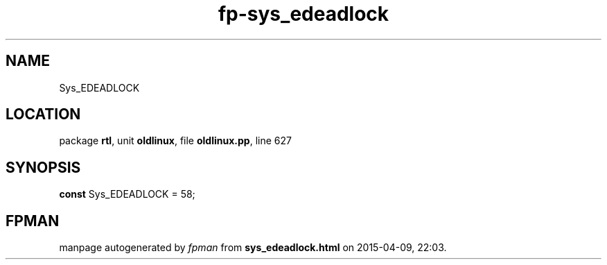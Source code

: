 .\" file autogenerated by fpman
.TH "fp-sys_edeadlock" 3 "2014-03-14" "fpman" "Free Pascal Programmer's Manual"
.SH NAME
Sys_EDEADLOCK
.SH LOCATION
package \fBrtl\fR, unit \fBoldlinux\fR, file \fBoldlinux.pp\fR, line 627
.SH SYNOPSIS
\fBconst\fR Sys_EDEADLOCK = 58;

.SH FPMAN
manpage autogenerated by \fIfpman\fR from \fBsys_edeadlock.html\fR on 2015-04-09, 22:03.

